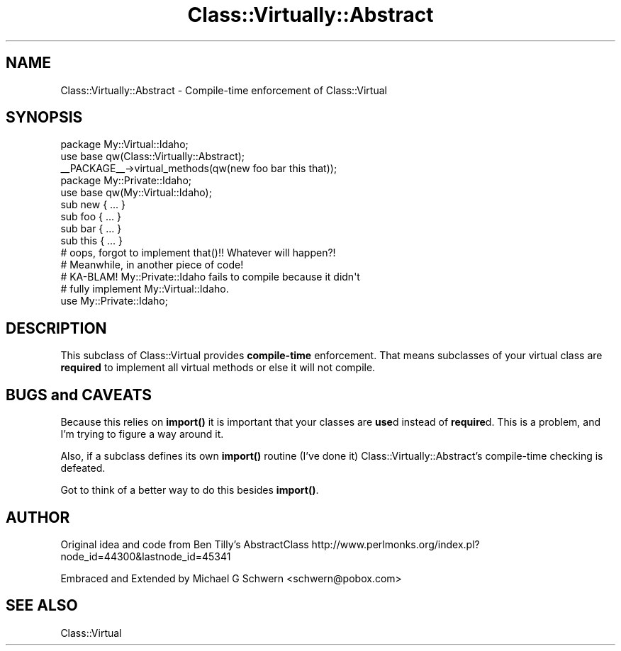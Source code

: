 .\" Automatically generated by Pod::Man 4.14 (Pod::Simple 3.40)
.\"
.\" Standard preamble:
.\" ========================================================================
.de Sp \" Vertical space (when we can't use .PP)
.if t .sp .5v
.if n .sp
..
.de Vb \" Begin verbatim text
.ft CW
.nf
.ne \\$1
..
.de Ve \" End verbatim text
.ft R
.fi
..
.\" Set up some character translations and predefined strings.  \*(-- will
.\" give an unbreakable dash, \*(PI will give pi, \*(L" will give a left
.\" double quote, and \*(R" will give a right double quote.  \*(C+ will
.\" give a nicer C++.  Capital omega is used to do unbreakable dashes and
.\" therefore won't be available.  \*(C` and \*(C' expand to `' in nroff,
.\" nothing in troff, for use with C<>.
.tr \(*W-
.ds C+ C\v'-.1v'\h'-1p'\s-2+\h'-1p'+\s0\v'.1v'\h'-1p'
.ie n \{\
.    ds -- \(*W-
.    ds PI pi
.    if (\n(.H=4u)&(1m=24u) .ds -- \(*W\h'-12u'\(*W\h'-12u'-\" diablo 10 pitch
.    if (\n(.H=4u)&(1m=20u) .ds -- \(*W\h'-12u'\(*W\h'-8u'-\"  diablo 12 pitch
.    ds L" ""
.    ds R" ""
.    ds C` ""
.    ds C' ""
'br\}
.el\{\
.    ds -- \|\(em\|
.    ds PI \(*p
.    ds L" ``
.    ds R" ''
.    ds C`
.    ds C'
'br\}
.\"
.\" Escape single quotes in literal strings from groff's Unicode transform.
.ie \n(.g .ds Aq \(aq
.el       .ds Aq '
.\"
.\" If the F register is >0, we'll generate index entries on stderr for
.\" titles (.TH), headers (.SH), subsections (.SS), items (.Ip), and index
.\" entries marked with X<> in POD.  Of course, you'll have to process the
.\" output yourself in some meaningful fashion.
.\"
.\" Avoid warning from groff about undefined register 'F'.
.de IX
..
.nr rF 0
.if \n(.g .if rF .nr rF 1
.if (\n(rF:(\n(.g==0)) \{\
.    if \nF \{\
.        de IX
.        tm Index:\\$1\t\\n%\t"\\$2"
..
.        if !\nF==2 \{\
.            nr % 0
.            nr F 2
.        \}
.    \}
.\}
.rr rF
.\" ========================================================================
.\"
.IX Title "Class::Virtually::Abstract 3"
.TH Class::Virtually::Abstract 3 "2016-08-06" "perl v5.32.0" "User Contributed Perl Documentation"
.\" For nroff, turn off justification.  Always turn off hyphenation; it makes
.\" way too many mistakes in technical documents.
.if n .ad l
.nh
.SH "NAME"
Class::Virtually::Abstract \- Compile\-time enforcement of Class::Virtual
.SH "SYNOPSIS"
.IX Header "SYNOPSIS"
.Vb 2
\&  package My::Virtual::Idaho;
\&  use base qw(Class::Virtually::Abstract);
\&
\&  _\|_PACKAGE_\|_\->virtual_methods(qw(new foo bar this that));
\&
\&
\&  package My::Private::Idaho;
\&  use base qw(My::Virtual::Idaho);
\&
\&  sub new { ... }
\&  sub foo { ... }
\&  sub bar { ... }
\&  sub this { ... }
\&  # oops, forgot to implement that()!!  Whatever will happen?!
\&
\&
\&  # Meanwhile, in another piece of code!
\&  # KA\-BLAM!  My::Private::Idaho fails to compile because it didn\*(Aqt
\&  # fully implement My::Virtual::Idaho.
\&  use My::Private::Idaho;
.Ve
.SH "DESCRIPTION"
.IX Header "DESCRIPTION"
This subclass of Class::Virtual provides \fBcompile-time\fR enforcement.
That means subclasses of your virtual class are \fBrequired\fR to
implement all virtual methods or else it will not compile.
.SH "BUGS and CAVEATS"
.IX Header "BUGS and CAVEATS"
Because this relies on \fBimport()\fR it is important that your classes are
\&\fBuse\fRd instead of \fBrequire\fRd.  This is a problem, and I'm trying to
figure a way around it.
.PP
Also, if a subclass defines its own \fBimport()\fR routine (I've done it)
Class::Virtually::Abstract's compile-time checking is defeated.
.PP
Got to think of a better way to do this besides \fBimport()\fR.
.SH "AUTHOR"
.IX Header "AUTHOR"
Original idea and code from Ben Tilly's AbstractClass
http://www.perlmonks.org/index.pl?node_id=44300&lastnode_id=45341
.PP
Embraced and Extended by Michael G Schwern <schwern@pobox.com>
.SH "SEE ALSO"
.IX Header "SEE ALSO"
Class::Virtual
